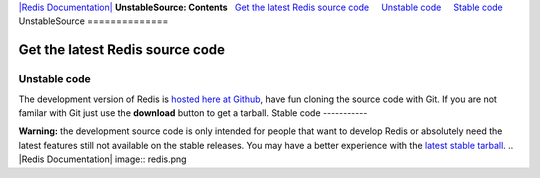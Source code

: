 `|Redis Documentation| <index.html>`_
**UnstableSource: Contents**
  `Get the latest Redis source code <#Get%20the%20latest%20Redis%20source%20code>`_
    `Unstable code <#Unstable%20code>`_
    `Stable code <#Stable%20code>`_
UnstableSource
==============

Get the latest Redis source code
================================

Unstable code
-------------

The development version of Redis is
`hosted here at Github <http://github.com/antirez/redis/tree/master>`_,
have fun cloning the source code with Git. If you are not familar
with Git just use the **download** button to get a tarball.
Stable code
-----------

**Warning:** the development source code is only intended for
people that want to develop Redis or absolutely need the latest
features still not available on the stable releases. You may have a
better experience with the
`latest stable tarball <http://code.google.com/p/redis/downloads/list>`_.
.. |Redis Documentation| image:: redis.png